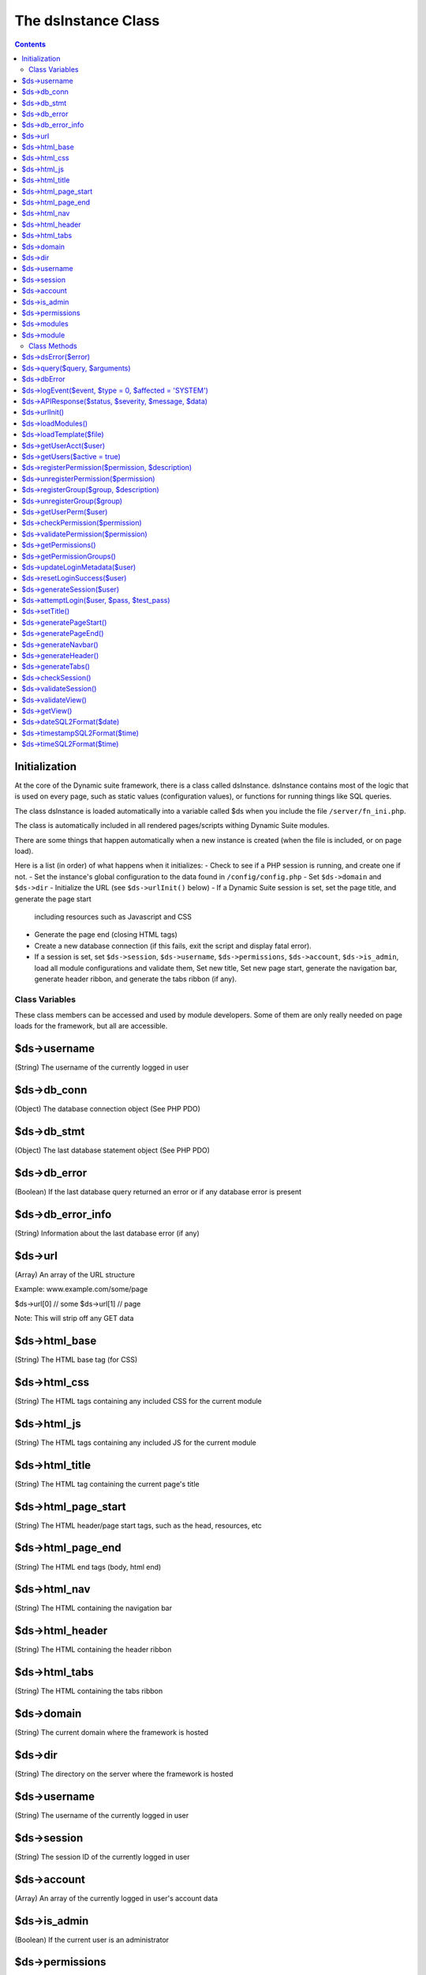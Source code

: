====================
The dsInstance Class
====================

.. contents::

Initialization
--------------
At the core of the Dynamic suite framework, there is a class called dsInstance.
dsInstance contains most of the logic that is used on every page, such as static
values (configuration values), or functions for running things like SQL queries.

The class dsInstance is loaded automatically into a variable called $ds when you
include the file ``/server/fn_ini.php``.

The class is automatically included in all rendered pages/scripts withing Dynamic
Suite modules.

There are some things that happen automatically when a new instance is created
(when the file is included, or on page load).

Here is a list (in order) of what happens when it initializes:
- Check to see if a PHP session is running, and create one if not.
- Set the instance's global configuration to the data found in ``/config/config.php``
- Set ``$ds->domain`` and ``$ds->dir``
- Initialize the URL (see ``$ds->urlInit()`` below)
- If a Dynamic Suite session is set, set the page title, and generate the page start
  including resources such as Javascript and CSS
- Generate the page end (closing HTML tags)
- Create a new database connection (if this fails, exit the script and display fatal
  error).
- If a session is set, set ``$ds->session``, ``$ds->username``, ``$ds->permissions``,
  ``$ds->account``, ``$ds->is_admin``, load all module configurations and validate them,
  Set new title, Set new page start, generate the navigation bar, generate header ribbon,
  and generate the tabs ribbon (if any).


Class Variables
===============
These class members can be accessed and used by module developers. Some of them are only
really needed on page loads for the framework, but all are accessible.

$ds->username
-------------
(String) The username of the currently logged in user

$ds->db_conn
------------
(Object) The database connection object (See PHP PDO)

$ds->db_stmt
------------
(Object) The last database statement object (See PHP PDO)

$ds->db_error
-------------
(Boolean) If the last database query returned an error or if any database error is present

$ds->db_error_info
------------------
(String) Information about the last database error (if any)

$ds->url
--------
(Array) An array of the URL structure

Example: www.example.com/some/page

$ds->url[0] // some
$ds->url[1] // page

Note: This will strip off any GET data

$ds->html_base
--------------
(String) The HTML base tag (for CSS)

$ds->html_css
-------------
(String) The HTML tags containing any included CSS for the current module

$ds->html_js
------------
(String) The HTML tags containing any included JS for the current module

$ds->html_title
---------------
(String) The HTML tag containing the current page's title

$ds->html_page_start
--------------------
(String) The HTML header/page start tags, such as the head, resources, etc

$ds->html_page_end
------------------
(String) The HTML end tags (body, html end)

$ds->html_nav
-------------
(String) The HTML containing the navigation bar

$ds->html_header
----------------
(String) The HTML containing the header ribbon

$ds->html_tabs
--------------
(String) The HTML containing the tabs ribbon

$ds->domain
-----------
(String) The current domain where the framework is hosted

$ds->dir
--------
(String) The directory on the server where the framework is hosted

$ds->username
-------------
(String) The username of the currently logged in user

$ds->session
------------
(String) The session ID of the currently logged in user

$ds->account
------------
(Array) An array of the currently logged in user's account data

$ds->is_admin
-------------
(Boolean) If the current user is an administrator

$ds->permissions
----------------
(Array) An array of the current user's permissions.

Note: This contains all possible permissions as well, but with a key added to the
array called ``has`` which indicates if they have the permission or not.

$ds->modules
------------
(Array) An array of all module configurations. The keys of this array are the module names

$ds->module
-----------
(Array) An array of the current module's configuration

Class Methods
=============
These class methods can be accessed and used by module developers. Some of them are only
really needed on page loads for the framework, but all are accessible.

$ds->dsError($error)
--------------------
(Void) Hard log ``$error`` to the log file with timestamps added automatically

$ds->query($query, $arguments)
------------------------------
(Boolean | Array) Query the database.

``$arguments`` are optional, if there is a single argument, just include it as a single variable

Ex: ``$ds->query($query, $myVar);``

If you have multiple arguments, they must be in an array

Ex: ``$ds->query($query, [$var1, $var2]);``

When writing queries, you must use a ? as a placeholder, the arguments array will bind to
it in the proper order.

Ex: ``$ds->query('SELECT * FROM table WHERE column = ?', $myValue);``


$ds->dbError
------------
(Void) Set database error to TRUE, error message to the error, and hard log the error

$ds->logEvent($event, $type = 0, $affected = 'SYSTEM')
------------------------------------------------------
(Boolean) Log an event to the database lot table

``$event`` is a string that describes the event
``$type`` is a unique type for filtering on the events (default 0)
``$affected`` is the user that is affected (default SYSTEM)

Timestamps and creator will be automatically appended

$ds->APIResponse($status, $severity, $message, $data)
-----------------------------------------------------
(JSON Array) Output a JSON API Response

``$status`` is the response string (ex: OK)
``$severity`` is a bootstrap status priority from 0-3
- 0: Success
- 1: Info
- 2: Warning
- 3: Error
``$message`` is a response message (i.e. what happened)
``$data`` option data to return

$ds->urlInit()
--------------
(Void) Creates ``$ds->url``

Also sets ``$ds->html_base``

$ds->loadModules()
------------------
(Void) Re-load all module configurations

Sets ``$ds->modules``, ``$ds->module``, ``$ds->html_css``, and ``$ds->html_js``

$ds->loadTemplate($file)
------------------------
(String) Loads a given ``$file``

Alias for ``file_get_contents()``

$ds->getUserAcct($user)
-----------------------
(Boolean | Array) Gets the account array for a given ``$user``

If the user is not found, it will return FALSE

$ds->getUsers($active = true)
-----------------------------
(Boolean | Array) Gets all of the user accounts

If ``$active`` is set to true (default), then only active users will be retrieved
If ``$active`` is set to false, then only inactive users will be retrieved

Returns FALSE on database error

$ds->registerPermission($permission, $description)
--------------------------------------------------
(Boolean) Create a new permission for the framework

It takes two arguments, ``$permission`` and ``$description``.

``$permission`` can only contain characters and underscores.

Returns TRUE on success, and FALSE on database failure.

$ds->unregisterPermission($permission)
--------------------------------------
(Boolean) Deletes the given ``$permission`` from the framework and returns TRUE
on success, FALSE on failure.

$ds->registerGroup($group, $description)
----------------------------------------
(Boolean) Create a new permission group for the framework

It takes two arguments, ``$group`` and ``$description``.

``$group`` can only contain characters and underscores.

Returns TRUE on success, and FALSE on database failure.

$ds->unregisterGroup($group)
----------------------------
(Boolean) Deletes the given permission ``$group`` from the framework and returns TRUE
on success, FALSE on failure.

$ds->getUserPerm($user)
-----------------------
(Array) Get an array of permissions for the given ``$user``

$ds->checkPermission($permission)
---------------------------------
(Boolean) Check if the current user has a given ``$permission``

If the user is set to an administrator (see ``$ds->is_admin``), it will always evaluate to
TRUE, even if they don't have the given permission.

If the ``$permission`` evaluates to FALSE, it will return TRUE (Used for no permissions in
module configurations).

It requires a valid session to return TRUE.

$ds->validatePermission($permission)
------------------------------------
(Void) Checks the given ``$permission`` for the current user, redirects them to the login
page on failure.

$ds->getPermissions()
---------------------
(Boolean | Array) Get an array of all possible framework permissions.

Returns FALSE on database failure.

$ds->getPermissionGroups()
--------------------------
(Boolean | Array) Get an array of all possible framework permission groups.

Returns FALSE on database failure.

$ds->updateLoginMetadata($user)
-------------------------------
(Boolean) Updates the login metadata for the given ``$user`` such as last login attempt,
login attempt IP address, and login attempt count.

Returns TRUE on success and FALSE on database failure.

$ds->resetLoginSuccess($user)
-----------------------------
(Boolean) Reset the login attempts for the given ``$user``

Returns TRUE on success and FALSE on database failure.

$ds->generateSession($user)
---------------------------
(Void) Generate a new session for the given ``$user``.

Saves the session in the ``$_SESSION`` array in the form of;

``$_SESSION['{session_id}_session_id']``
``$_SESSION['{session_id}_username']``

Also sets ``$ds->session`` and ``$ds->username``

$ds->attemptLogin($user, $pass, $test_pass)
-------------------------------------------
(Boolean | JSON Array) Attempts to authenticate the given ``$user`` with a given
``$test_pass`` and their currently stored ``$pass``

Returns an ``OK`` JSON response on success, and FALSE on failure.

$ds->setTitle()
---------------
(Void) Generates and sets ``$ds->html_title`` based on parameters in ``/config/config.php``

$ds->generatePageStart()
------------------------
(Void) Generates and sets ``$ds->html_page_start``

$ds->generatePageEnd()
----------------------
(Void) Generates and sets ``$ds->html_page_end``

$ds->generateNavbar()
---------------------
(Void) Generates and sets ``$ds->html_nav``

$ds->generateHeader()
---------------------
(Void) Generates and sets ``$ds->html_header``

$ds->generateTabs()
-------------------
(Void) Generates and sets ``$ds->html_tabs``

$ds->checkSession()
-------------------
(Boolean) Checks to see if a session is set.

$ds->validateSession()
----------------------
(Boolean) Checks to see if a session is set.

Returns TRUE on success, and FALSE on failure.

If it evaluates to FALSE, the current user will be redirected to the login page.

$ds->validateView()
-------------------
(Boolean) Validates the current user's request for a view.

Redirects the user to a valid view and returns FALSE if their requested view isnt valid

Returns TRUE if they request a valid view.

$ds->getView()
--------------
(String) Get the file location of the currently requested view

$ds->dateSQL2Format($date)
--------------------------
(String) Formats a ``$date`` from SQL format to the format given for dates in ``/config/config.php``

$ds->timestampSQL2Format($time)
-------------------------------
(String) Formats a ``$time`` from SQL format to the format given for timestamps in ``/config/config.php``

$ds->timeSQL2Format($time)
--------------------------
(String) Formats a ``$time`` from SQL format to the format given for times in ``/config/config.php``
